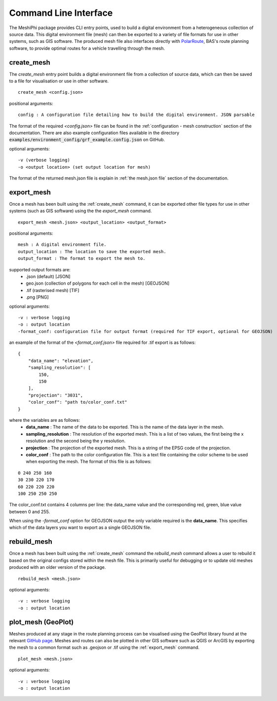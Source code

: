 ###############################
Command Line Interface
###############################

The MeshiPhi package provides CLI entry points, used to build a digital environment from a heterogeneous collection of
source data. This digital environment file (mesh) can then be exported to a variety of file formats for use in other
systems, such as GIS software. The produced mesh file also interfaces directly with `PolarRoute <https://github.com/antarctica/PolarRoute>`_,
BAS's route planning software, to provide optimal routes for a vehicle travelling through the mesh.

^^^^^^^^^^^
create_mesh
^^^^^^^^^^^

The *create_mesh* entry point builds a digital environment file from a collection of source data, which can then be saved
to a file for visualisation or use in other software.

::

    create_mesh <config.json>

positional arguments:

::

    config : A configuration file detailing how to build the digital environment. JSON parsable

The format of the required *<config.json>* file can be found in the :ref:`configuration - mesh construction` section of the documentation.
There are also example configuration files available in the directory :code:`examples/environment_config/grf_example.config.json` on GitHub.

optional arguments:

::

    -v (verbose logging)
    -o <output location> (set output location for mesh)


The format of the returned mesh.json file is explain in :ref:`the mesh.json file` section of the documentation.



^^^^^^^^^^^
export_mesh
^^^^^^^^^^^
Once a mesh has been built using the :ref:`create_mesh` command, it can be exported other file types for 
use in other systems (such as GIS software) using the the *export_mesh* command.

::

    export_mesh <mesh.json> <output_location> <output_format> 

positional arguments:

::

    mesh : A digital environment file.
    output_location : The location to save the exported mesh.
    output_format : The format to export the mesh to.


supported output formats are:
  * .json (default) [JSON]
  * geo.json (collection of polygons for each cell in the mesh) [GEOJSON]
  * .tif (rasterised mesh) [TIF]
  * .png [PNG]

optional arguments:

::

    -v : verbose logging
    -o : output location
    -format_conf: configuration file for output format (required for TIF export, optional for GEOJSON)

an example of the format of the *<format_conf.json>* file required for .tif export is as follows:

::

    {
        "data_name": "elevation",
        "sampling_resolution": [
            150,
            150
        ],
        "projection": "3031",
        "color_conf": "path to/color_conf.txt"
    }

where the variables are as follows:
  * **data_name** : The name of the data to be exported. This is the name of the data layer in the mesh.
  * **sampling_resolution** : The resolution of the exported mesh. This is a list of two values, the first being the x resolution and the second being the y resolution.
  * **projection** : The projection of the exported mesh. This is a string of the EPSG code of the projection.
  * **color_conf** : The path to the color configuration file. This is a text file containing the color scheme to be used when exporting the mesh. The format of this file is as follows:
                                    
::

    0 240 250 160  
    30 230 220 170  
    60 220 220 220 
    100 250 250 250 

The color_conf.txt contains 4 columns per line: the data_name value and the 
corresponding red, green, blue value between 0 and 255.

When using the *-format_conf* option for GEOJSON output the only variable required is the **data_name**. This specifies
which of the data layers you want to export as a single GEOJSON file.

^^^^^^^^^^^^
rebuild_mesh
^^^^^^^^^^^^

Once a mesh has been built using the :ref:`create_mesh` command the *rebuild_mesh* command allows a user to rebuild it based on the
original configs stored within the mesh file. This is primarily useful for debugging or to update old meshes produced with an older version
of the package.

::

    rebuild_mesh <mesh.json>

optional arguments:

::

    -v : verbose logging
    -o : output location


^^^^^^^^^^^^^^^^^^^^^
plot_mesh (GeoPlot)
^^^^^^^^^^^^^^^^^^^^^
Meshes produced at any stage in the route planning process can be visualised using the GeoPlot 
library found at the relevant `GitHub page <https://github.com/antarctica/GeoPlot>`_. Meshes and routes can also be
plotted in other GIS software such as QGIS or ArcGIS by exporting the mesh to a common format such as .geojson or .tif
using the :ref:`export_mesh` command.

::

    plot_mesh <mesh.json>

optional arguments:

:: 
    
        -v : verbose logging
        -o : output location
